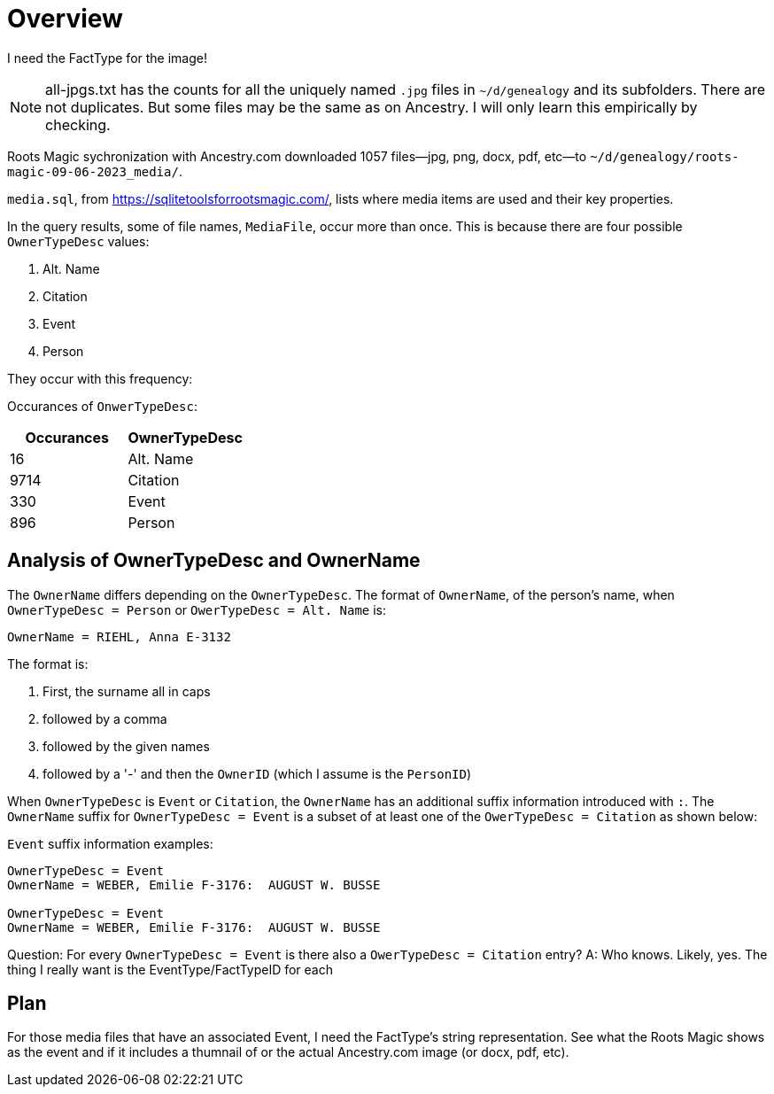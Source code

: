 = Overview

I need the FactType for the image!


NOTE: all-jpgs.txt has the counts for all the uniquely named `.jpg` files in `~/d/genealogy` and its subfolders. There are not duplicates.
But some files may be the same as on Ancestry. I will only learn this empirically by checking.

Roots Magic sychronization with Ancestry.com downloaded 1057 files--jpg, png, docx, pdf, etc--to `~/d/genealogy/roots-magic-09-06-2023_media/`.

`media.sql`, from <https://sqlitetoolsforrootsmagic.com/>, lists where media items are used and their key properties. 

In the query results, some of file names, `MediaFile`, occur more than once. This is because there are four possible `OwnerTypeDesc` values:

1. Alt. Name
2. Citation
3. Event
4. Person

They occur with this frequency:

Occurances of `OnwerTypeDesc`:

[%autowidths]
|===
| Occurances  | OwnerTypeDesc 

|   16
| Alt. Name

| 9714
| Citation

|  330
| Event

|  896
| Person
|===

## Analysis of OwnerTypeDesc and OwnerName

The `OwnerName` differs depending on the `OwnerTypeDesc`. The format of `OwnerName`, of the person's name, when `OwnerTypeDesc = Person`
or `OwerTypeDesc = Alt. Name` is:

----
OwnerName = RIEHL, Anna E-3132
----

The format is:

1. First, the surname all in caps
2. followed by a comma
3. followed by the given names
4. followed by a '-' and then the `OwnerID` (which I assume is the `PersonID`)

When `OwnerTypeDesc` is `Event` or `Citation`, the `OwnerName` has an additional suffix information introduced with `:`.
The `OwnerName` suffix for `OwnerTypeDesc = Event` is a subset of at least one of the `OwerTypeDesc = Citation` as shown below:

`Event` suffix information examples:

----
OwnerTypeDesc = Event
OwnerName = WEBER, Emilie F-3176:  AUGUST W. BUSSE

OwnerTypeDesc = Event
OwnerName = WEBER, Emilie F-3176:  AUGUST W. BUSSE
----

Question: For every `OwnerTypeDesc = Event` is there also a `OwerTypeDesc = Citation` entry?
A: Who knows. Likely, yes. The thing I really want is the EventType/FactTypeID for each

== Plan

For those media files that have an associated Event, I need the FactType's string representation. See what the Roots Magic shows as the event and
if it includes a thumnail of or the actual Ancestry.com image (or docx, pdf, etc).


